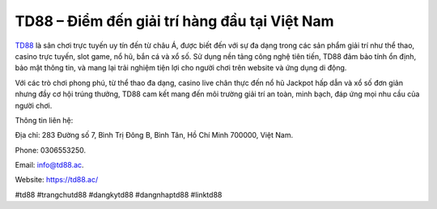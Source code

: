 TD88 – Điểm đến giải trí hàng đầu tại Việt Nam
===================================

`TD88 <https://td88.ac/>`_ là sân chơi trực tuyến uy tín đến từ châu Á, được biết đến với sự đa dạng trong các sản phẩm giải trí như thể thao, casino trực tuyến, slot game, nổ hũ, bắn cá và xổ số. Sử dụng nền tảng công nghệ tiên tiến, TD88 đảm bảo tính ổn định, bảo mật thông tin, và mang lại trải nghiệm tiện lợi cho người chơi trên website và ứng dụng di động. 

Với các trò chơi phong phú, từ thể thao đa dạng, casino live chân thực đến nổ hũ Jackpot hấp dẫn và xổ số đơn giản nhưng đầy cơ hội trúng thưởng, TD88 cam kết mang đến môi trường giải trí an toàn, minh bạch, đáp ứng mọi nhu cầu của người chơi.

Thông tin liên hệ: 

Địa chỉ: 283 Đường số 7, Bình Trị Đông B, Bình Tân, Hồ Chí Minh 700000, Việt Nam. 

Phone: 0306553250. 

Email: info@td88.ac. 

Website: https://td88.ac/ 

#td88 #trangchutd88 #dangkytd88 #dangnhaptd88 #linktd88
